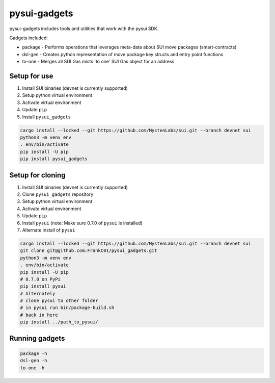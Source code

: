 pysui-gadgets
=============

pysui-gadgets includes tools and utilities that work with the pysui SDK.

Gadgets included:

* package - Performs operations that leverages meta-data about SUI move packages (smart-contracts)
* dsl-gen - Creates python representation of move package key structs and entry point functions
* to-one - Merges all SUI Gas mists 'to one' SUI Gas object for an address

Setup for use
*************

#. Install SUI binaries (devnet is currently supported)
#. Setup python virtual environment
#. Activate virtual environment
#. Update ``pip``
#. Install ``pysui_gadgets``

.. code-block::

    cargo install --locked --git https://github.com/MystenLabs/sui.git --branch devnet sui
    python3 -m venv env
    . env/bin/activate
    pip install -U pip
    pip install pysui_gadgets

Setup for cloning
*****************

#. Install SUI binaries (devnet is currently supported)
#. Clone ``pysui_gadgets`` repository
#. Setup python virtual environment
#. Activate virtual environment
#. Update ``pip``
#. Install ``pysui`` (note: Make sure 0.7.0 of ``pysui`` is installed)
#. Alternate install of ``pysui``

.. code-block::

    cargo install --locked --git https://github.com/MystenLabs/sui.git --branch devnet sui
    git clone git@github.com:FrankC01/pysui_gadgets.git
    python3 -m venv env
    . env/bin/activate
    pip install -U pip
    # 0.7.0 on PyPi
    pip install pysui
    # Alternately
    # clone pysui to other folder
    # in pysui run bin/package-build.sh
    # back in here
    pip install ../path_to_pysui/


Running gadgets
***************

.. code-block::

    package -h
    dsl-gen -h
    to-one -h
